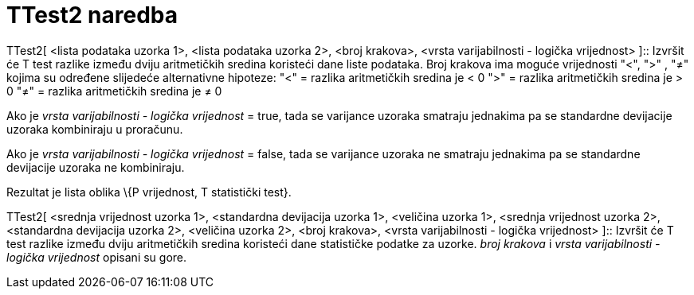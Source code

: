 = TTest2 naredba
:page-en: commands/TTest2
ifdef::env-github[:imagesdir: /hr/modules/ROOT/assets/images]

TTest2[ <lista podataka uzorka 1>, <lista podataka uzorka 2>, <broj krakova>, <vrsta varijabilnosti - logička
vrijednost> ]::
  Izvršit će T test razlike između dviju aritmetičkih sredina koristeći dane liste podataka. Broj krakova ima moguće
  vrijednosti "<", ">" , "≠" kojima su određene slijedeće alternativne hipoteze:
  "<" = razlika aritmetičkih sredina je < 0
  ">" = razlika aritmetičkih sredina je > 0
  "≠" = razlika aritmetičkih sredina je ≠ 0

Ako je _vrsta varijabilnosti - logička vrijednost_ = true, tada se varijance uzoraka smatraju jednakima pa se standardne
devijacije uzoraka kombiniraju u proračunu.

Ako je _vrsta varijabilnosti - logička vrijednost_ = false, tada se varijance uzoraka ne smatraju jednakima pa se
standardne devijacije uzoraka ne kombiniraju.

Rezultat je lista oblika \{P vrijednost, T statistički test}.

TTest2[ <srednja vrijednost uzorka 1>, <standardna devijacija uzorka 1>, <veličina uzorka 1>, <srednja vrijednost uzorka
2>, <standardna devijacija uzorka 2>, <veličina uzorka 2>, <broj krakova>, <vrsta varijabilnosti - logička vrijednost>
]::
  Izvršit će T test razlike između dviju aritmetičkih sredina koristeći dane statističke podatke za uzorke. _broj
  krakova_ i _vrsta varijabilnosti - logička vrijednost_ opisani su gore.
